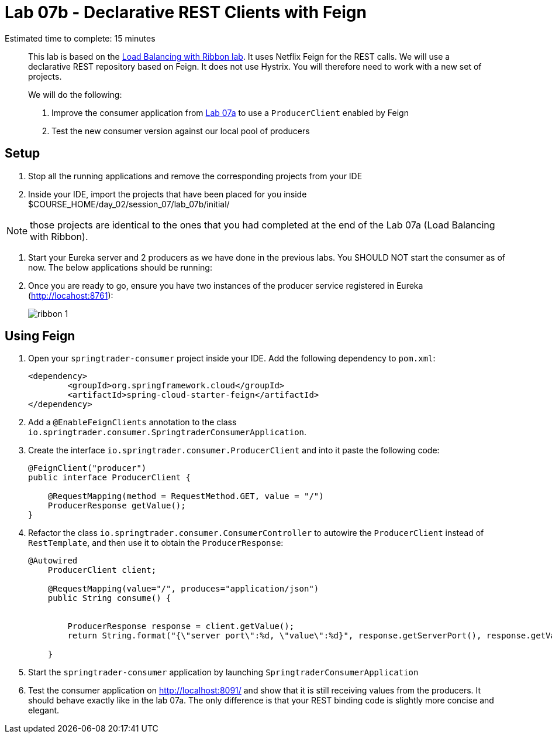 = Lab 07b - Declarative REST Clients with Feign

Estimated time to complete: 15 minutes
[abstract]
--
This lab is based on the link:../../session_07/lab_07a/lab_07a.adoc[Load Balancing with Ribbon lab]. It uses Netflix Feign for the REST calls.
We will use a declarative REST repository based on Feign.
It does not use Hystrix. You will therefore need to work with a new set of projects.


We will do the following:

. Improve the consumer application from link:../../session_07/lab_07a/lab_07a.adoc[Lab 07a] to use a `ProducerClient` enabled by Feign
. Test the new consumer version against our local pool of producers
--


== Setup

. Stop all the running applications and remove the corresponding projects from your IDE

. Inside your IDE, import the projects that have been placed for you inside $COURSE_HOME/day_02/session_07/lab_07b/initial/

NOTE: those projects are identical to the ones that you had completed at the end of the Lab 07a (Load Balancing with Ribbon).

. Start your Eureka server and 2 producers as we have done in the previous labs. You SHOULD NOT start the consumer as of now. The below applications should be running:

. Once you are ready to go, ensure you have two instances of the producer service registered in Eureka (http://locahost:8761):
+
image::../../../Common/images/ribbon_1.png[]

== Using Feign

. Open your `springtrader-consumer` project inside your IDE. Add the following dependency to `pom.xml`:
+
[source,xml]
----
<dependency>
	<groupId>org.springframework.cloud</groupId>
	<artifactId>spring-cloud-starter-feign</artifactId>
</dependency>
----

. Add a `@EnableFeignClients` annotation to the class `io.springtrader.consumer.SpringtraderConsumerApplication`.

. Create the interface `io.springtrader.consumer.ProducerClient` and into it paste the following code:
+
[source,java]
----
@FeignClient("producer")
public interface ProducerClient {

    @RequestMapping(method = RequestMethod.GET, value = "/")
    ProducerResponse getValue();
}
----

. Refactor the class `io.springtrader.consumer.ConsumerController` to autowire the `ProducerClient` instead of `RestTemplate`, and then use it to obtain the `ProducerResponse`:
+
[source,java]
----
@Autowired
    ProducerClient client;
    
    @RequestMapping(value="/", produces="application/json")
    public String consume() {

        
        ProducerResponse response = client.getValue();
        return String.format("{\"server port\":%d, \"value\":%d}", response.getServerPort(), response.getValue());

    }
----

. Start the `springtrader-consumer` application by launching `SpringtraderConsumerApplication`

. Test the consumer application on http://localhost:8091/ and show that it is still receiving values from the producers. It should behave exactly like in the  lab 07a. The only difference is that your REST binding code is slightly more concise and elegant.
